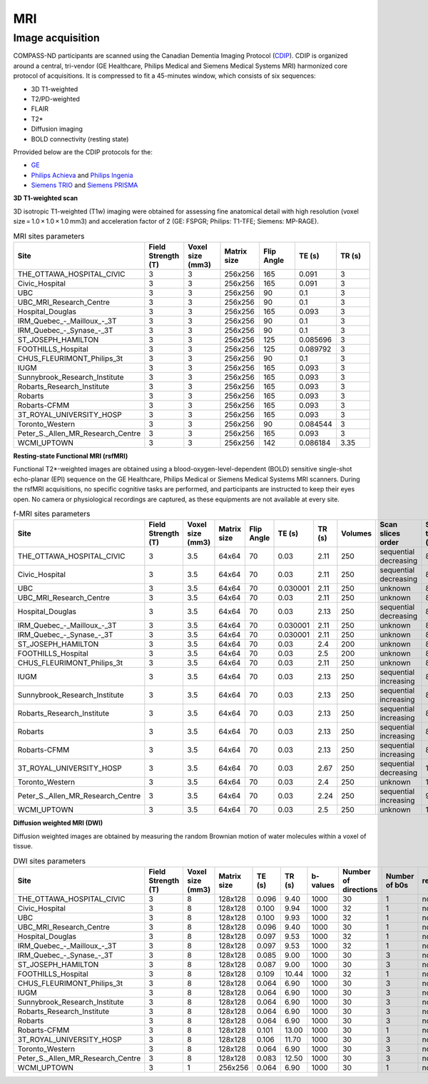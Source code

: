 MRI
===

Image acquisition
:::::::::::::::::

COMPASS-ND participants are scanned using the Canadian Dementia Imaging Protocol (`CDIP <https://www.cdip-pcid.ca/>`_). CDIP is organized around a central, tri-vendor (GE Healthcare, Philips Medical and Siemens Medical Systems MRI) harmonized core protocol of acquisitions. It is compressed to fit a 45-minutes window, which consists of six sequences:

- 3D T1-weighted
- T2/PD-weighted
- FLAIR
- T2*
- Diffusion imaging
- BOLD connectivity (resting state)

Prrovided below are the CDIP protocols for the:

- `GE <https://e1f1d41d-41f9-42d3-b750-19dde229feea.filesusr.com/ugd/6e16ef_5c9d763efd584f3fa9b0b1e0f068360b.pdf>`_
- `Philips Achieva <https://e1f1d41d-41f9-42d3-b750-19dde229feea.filesusr.com/ugd/6e16ef_1456cf3ee4c0463886fac94d0d2b132d.pdf>`_ and `Philips Ingenia <https://e1f1d41d-41f9-42d3-b750-19dde229feea.filesusr.com/ugd/6e16ef_9e588a1df1b04df58d8696c35925a629.pdf>`_
- `Siemens TRIO <https://e1f1d41d-41f9-42d3-b750-19dde229feea.filesusr.com/ugd/6e16ef_d795dc201c4b41589433890989da9735.pdf>`_ and `Siemens PRISMA <https://e1f1d41d-41f9-42d3-b750-19dde229feea.filesusr.com/ugd/6e16ef_d0721e4714ca444f82a47f6ecc96902f.pdf>`_


**3D T1-weighted scan**

3D isotropic T1-weighted (T1w) imaging were obtained for assessing fine anatomical detail with high resolution (voxel size = 1.0 × 1.0 × 1.0 mm3) and acceleration factor of 2 (GE: FSPGR; Philips: T1-TFE; Siemens: MP-RAGE).

.. csv-table:: MRI sites parameters
   :header: "Site", "Field Strength (T)", "Voxel size (mm3)", "Matrix size", "Flip Angle", "TE (s)", "TR (s)"
   :widths: 30, 10, 10, 10, 10, 10, 10

   "THE_OTTAWA_HOSPITAL_CIVIC", 3, 3, 256x256, 165, 0.091, 3
   "Civic_Hospital", 3, 3, 256x256, 165, 0.091, 3
   "UBC", 3, 3, 256x256, 90, 0.1, 3
   "UBC_MRI_Research_Centre", 3, 3, 256x256, 90, 0.1, 3
   "Hospital_Douglas", 3, 3, 256x256, 165, 0.093, 3
   "IRM_Quebec\_-\_Mailloux\_-_3T", 3, 3, 256x256, 90, 0.1, 3
   "IRM_Quebec\_-\_Synase\_-_3T", 3, 3, 256x256, 90, 0.1, 3
   "ST_JOSEPH_HAMILTON", 3, 3, 256x256, 125, 0.085696, 3
   "FOOTHILLS_Hospital", 3, 3, 256x256, 125, 0.089792, 3
   "CHUS_FLEURIMONT_Philips_3t", 3, 3, 256x256, 90, 0.1, 3
   "IUGM", 3, 3, 256x256, 165, 0.093, 3
   "Sunnybrook_Research_Institute", 3, 3, 256x256, 165, 0.093, 3
   "Robarts_Research_Institute", 3, 3, 256x256, 165, 0.093, 3
   "Robarts", 3, 3, 256x256, 165, 0.093, 3
   "Robarts-CFMM", 3, 3, 256x256, 165, 0.093, 3
   "3T_ROYAL_UNIVERSITY_HOSP", 3, 3, 256x256, 165, 0.093, 3
   "Toronto_Western", 3, 3, 256x256, 90, 0.084544, 3
   "Peter_S._Allen_MR_Research_Centre", 3, 3, 256x256, 165, 0.093, 3
   "WCMI_UPTOWN", 3, 3, 256x256, 142, 0.086184, 3.35

**Resting-state Functional MRI (rsfMRI)**

Functional T2*-weighted images are obtained using a blood-oxygen-level-dependent (BOLD) sensitive single-shot echo-planar (EPI) sequence on the GE Healthcare, Philips Medical or Siemens Medical Systems MRI scanners. During the rsfMRI acquisitions, no specific cognitive tasks are performed, and participants are instructed to keep their eyes open. No camera or physiological recordings are captured, as these equipments are not available at every site.

.. csv-table:: f-MRI sites parameters
   :header: "Site", "Field Strength (T)", "Voxel size (mm3)", "Matrix size", "Flip Angle", "TE (s)", "TR (s)", "Volumes", "Scan slices order", "Scan time (min)"
   :widths: 30, 5, 5, 5, 5, 5, 5, 5, 30, 5

   "THE_OTTAWA_HOSPITAL_CIVIC", 3, 3.5, 64x64, 70, 0.03, 2.11, 250, "sequential decreasing", 8.79
   "Civic_Hospital", 3, 3.5, 64x64, 70, 0.03, 2.11, 250, "sequential decreasing", 8.79
   "UBC", 3, 3.5, 64x64, 70, 0.030001, 2.11, 250, "unknown", 8.79
   "UBC_MRI_Research_Centre", 3, 3.5, 64x64, 70, 0.03, 2.11, 250, "unknown", 8.79
   "Hospital_Douglas", 3, 3.5, 64x64, 70, 0.03, 2.13, 250, "sequential decreasing", 8.88
   "IRM\_Quebec\_-\_Mailloux\_-_3T", 3, 3.5, 64x64, 70, 0.030001, 2.11, 250, "unknown", 8.79
   "IRM\_Quebec\_-\_Synase\_-_3T", 3, 3.5, 64x64, 70, 0.030001, 2.11, 250, "unknown", 8.79
   "ST_JOSEPH_HAMILTON", 3, 3.5, 64x64, 70, 0.03, 2.4, 200, "unknown", 8.00
   "FOOTHILLS_Hospital", 3, 3.5, 64x64, 70, 0.03, 2.5, 200, "unknown", 8.33
   "CHUS_FLEURIMONT_Philips_3t", 3, 3.5, 64x64, 70, 0.03, 2.11, 250, "unknown", 8.79
   "IUGM", 3, 3.5, 64x64, 70, 0.03, 2.13, 250, "sequential increasing", 8.88
   "Sunnybrook_Research_Institute", 3, 3.5, 64x64, 70, 0.03, 2.13, 250, "sequential increasing", 8.88
   "Robarts_Research_Institute", 3, 3.5, 64x64, 70, 0.03, 2.13, 250, "sequential increasing", 8.88
   "Robarts", 3, 3.5, 64x64, 70, 0.03, 2.13, 250, "sequential increasing", 8.88
   "Robarts-CFMM", 3, 3.5, 64x64, 70, 0.03, 2.13, 250, "sequential increasing", 8.88
   "3T_ROYAL_UNIVERSITY_HOSP", 3, 3.5, 64x64, 70, 0.03, 2.67, 250, "sequential decreasing", 11.12
   "Toronto_Western", 3, 3.5, 64x64, 70, 0.03, 2.4, 250, "unknown", 10.00
   "Peter_S._Allen_MR_Research_Centre", 3, 3.5, 64x64, 70, 0.03, 2.24, 250, "sequential increasing", 9.33
   "WCMI_UPTOWN", 3, 3.5, 64x64, 70, 0.03, 2.5, 250, "unknown", 10.42

**Diffusion weighted MRI (DWI)**

Diffusion weighted images are obtained by measuring the random Brownian motion of water molecules within a voxel of tissue.

.. csv-table:: DWI sites parameters
   :header: "Site", "Field Strength (T)", "Voxel size (mm3)", "Matrix size", "TE (s)", "TR (s)", "b-values", "Number of directions", "Number of b0s", "revb0"
   :widths: 30, 5, 5, 5, 5, 5, 5, 5, 30, 5

   "THE_OTTAWA_HOSPITAL_CIVIC", 3, 8,  128x128, 0.096, 9.40, 1000, 30, 1, "none"
   "Civic_Hospital", 3, 8,  128x128, 0.100, 9.94, 1000, 32, 1, "none"
   "UBC", 3, 8,  128x128, 0.100, 9.93, 1000, 32, 1, "none"
   "UBC_MRI_Research_Centre", 3, 8,  128x128, 0.096, 9.40, 1000, 30, 1, "none"
   "Hospital_Douglas", 3, 8,  128x128, 0.097, 9.53, 1000, 32, 1, "none"
   "IRM\_Quebec\_-\_Mailloux\_-_3T", 3, 8,  128x128, 0.097, 9.53, 1000, 32, 1, "none"
   "IRM\_Quebec\_-\_Synase\_-_3T", 3, 8,  128x128, 0.085, 9.00, 1000, 30, 3, "none"
   "ST_JOSEPH_HAMILTON", 3, 8,  128x128, 0.087, 9.00, 1000, 30, 3, "none"
   "FOOTHILLS_Hospital", 3, 8,  128x128, 0.109, 10.44, 1000, 32, 1, "none"
   "CHUS_FLEURIMONT_Philips_3t", 3, 8,  128x128, 0.064, 6.90, 1000, 30, 3, "none"
   "IUGM", 3, 8,  128x128, 0.064, 6.90, 1000, 30, 3, "none"
   "Sunnybrook_Research_Institute", 3, 8,  128x128, 0.064, 6.90, 1000, 30, 3, "none"
   "Robarts_Research_Institute", 3, 8,  128x128, 0.064, 6.90, 1000, 30, 3, "none"
   "Robarts", 3, 8,  128x128, 0.064, 6.90, 1000, 30, 3, "none"
   "Robarts-CFMM", 3, 8,  128x128, 0.101, 13.00, 1000, 30, 1, "none"
   "3T_ROYAL_UNIVERSITY_HOSP", 3, 8,  128x128, 0.106, 11.70, 1000, 30, 3, "none"
   "Toronto_Western", 3, 8,  128x128, 0.064, 6.90, 1000, 30, 3, "none"
   "Peter_S._Allen_MR_Research_Centre", 3, 8,  128x128, 0.083, 12.50, 1000, 30, 3, "none"
   "WCMI_UPTOWN", 3, 1, 256x256, 0.064, 6.90, 1000, 30, 1, "none"
